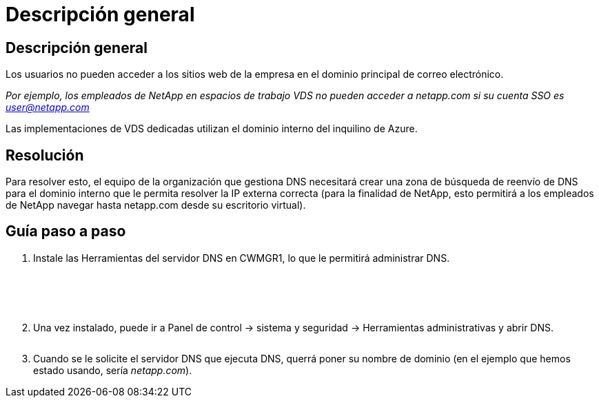 = Descripción general
:allow-uri-read: 




== Descripción general

Los usuarios no pueden acceder a los sitios web de la empresa en el dominio principal de correo electrónico.

_Por ejemplo, los empleados de NetApp en espacios de trabajo VDS no pueden acceder a netapp.com si su cuenta SSO es user@netapp.com_

Las implementaciones de VDS dedicadas utilizan el dominio interno del inquilino de Azure.



== Resolución

Para resolver esto, el equipo de la organización que gestiona DNS necesitará crear una zona de búsqueda de reenvío de DNS para el dominio interno que le permita resolver la IP externa correcta (para la finalidad de NetApp, esto permitirá a los empleados de NetApp navegar hasta netapp.com desde su escritorio virtual).



== Guía paso a paso

. Instale las Herramientas del servidor DNS en CWMGR1, lo que le permitirá administrar DNS.
+
image:dns1.png[""]

+
image:dns2.png[""]

+
image:dns3.png[""]

+
image:dns4.png[""]

+
image:dns5.png[""]

. Una vez instalado, puede ir a Panel de control → sistema y seguridad → Herramientas administrativas y abrir DNS.
+
image:dns6.png[""]

. Cuando se le solicite el servidor DNS que ejecuta DNS, querrá poner su nombre de dominio (en el ejemplo que hemos estado usando, sería _netapp.com_).

